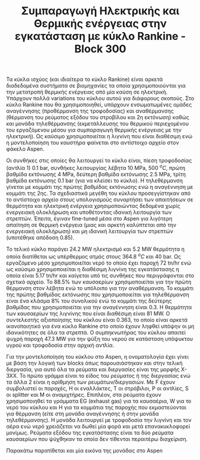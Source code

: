 #+TITLE: Συμπαραγωγή Ηλεκτρικής και Θερμικής ενέργειας στην εγκατάσταση με κύκλο Rankine - Block 300

Τα κύκλα ισχύος (και ιδιαίτερα το κύκλο Rankine) είναι αρκετά διαδεδομένα συστήματα σε βιομηχανίες τα οποία χρησιμοποιούνται για την μετατροπή θερμικής ενέργειας από μία καύση σε ηλεκτρική. Υπάρχουν πολλά variations του κύκλου αυτού για διάφορους σκοπούς. Στο κύκλο Rankine που θα χρησιμοποιηθεί, υπάρχουν ενσωματωμένες ομάδες αναγέννησης (προθέρμανση της τροφοδοσίας) και αναθέρμανσης (θέρμανση του ρεύματος εξόδου του στροβίλου και 2η εκτόνωση) καθώς και μονάδα τηλεθέρμανσης (εκμετάλλευσης του θερμικού περιεχομένου του εργαζόμενου μέσου για συμπαραγωγή θερμικής ενέργειας με την ηλεκτρική). Ως καύσιμο χρησιμοποιείται η λιγνίνη που είναι διαθέσιμη ενώ η μοντελοποίηση του καυστήρα φαίνεται στο αντίστοιχο αρχείο στον φάκελο Aspen.

Οι συνθήκες στις οποίες θα λειτουργεί το κύκλο είναι, πίεση τροφοδοσίας (αντλία 1) 0.1 bar, συνθήκες λειτουργίας λέβητα 10 MPa, 500 \( ^oC \), πρώτη βαθμίδα εκτόνωσης 4 MPa, δεύτερη βαθμίδα εκτόνωσης 2.5 MPa, τρίτη βαθμίδα εκτόνωσης 0.1 bar (για να κλείσει το κύκλο). Η τηλεθέρμανση γίνεται με κομμάτι της πρώτης βαθμίδας εκτόνωσης ενώ η αναγέννηση με κομμάτι της 2ης. Τα σχεδιαστικά μεγέθη του κύκλου προσεγγίστηκαν από το αντίστοιχο αρχείο στους υπολογισμούς συναρτήσει των απαιτήσεων σε θερμότητα και ηλεκτρική ενέργεια χρησιμοποιώντας δεδομένα χωρίς ενεργειακή ολοκλήρωση και υποθέτοντας ιδανική λειτουργία των στρεπτών. Έπειτα, έγιναν fine-tuned μέσα στο Aspen για λιγότερη απαίτηση σε θερμική ενέργεια (μιας και αρκετή καλύπτεται από την ενεργειακή ολοκλήρωση) και μη ιδανική λειτουργία των στρεπτών (υποτέθηκε απόδοση 0.85).

Το τελικό κύκλο παράγει 24.2 MW ηλεκτρισμό και 5.2 MW θερμότητα η οποία διατίθεται ως υπέρθερμος ατμός στους 364.8 \( ^oC \) και 40 bar. Ως εργαζόμενο μέσο χρησιμοποιείται νερό το οποίο έχει παροχή 72 tn/hr ενώ ως καύσιμο χρησιμοποιείται η διαθέσιμη λιγνίνη της εγκατάστασης η οποία είναι 5.17 tn/hr και καίγεται υπό τις συνθήκες που περιγράφονται στο σχετικό αρχείο. Το \( 88.5 \% \) των καυσαερίων χρησιμοποιείται για την πρώτη θέρμανση στον λέβητα ενώ το υπόλοιπο για την αναθέρμανση. Το κομμάτι της πρώτης βαθμίδας εκτόνωσης που χρησιμοποιείται για τηλεθέρμανση είναι ένα κλάσμα \( 8 \% \) του συνολικού ενώ το κομμάτι της δεύτερης βαθμίδας που χρησιμοποιείται για την αναγέννηση είναι 0.3. Η θερμότητα των καυσαερίων της λιγνίνης που είναι διαθέσιμη είναι 81 MW. Ο συντελεστής αξιοποίησης του κύκλου είναι 0.363, το οποίο είναι αρκετά ικανοποιητικό για ένα κύκλο Rankine στο οποίο έχουν ληφθεί υπόψην οι μη ιδανικότητες σε όλα τα στρεπτά. Ο συμπηκνωτήρας του κύκλου απαιτεί ψυχρή παροχή 47.3 MW για την ψύξη του νερού σε κατάσταση υπόψυκτου υγρού και τροφοδοσία στην αρχική αντλία.

Για την μοντελοποίηση του κύκλου στο Aspen, η ονοματολογία έχει γίνει με βάση την λογική των blocks όπως παρουσιάστηκαν και στην τελική διεργασία, για αυτό όλα τα ρεύματα και διεργασίες είναι της μορφής X-3XX. Το πρώτο γράμμα είναι το είδος του ρεύματος ή της διεργασίας ενώ τα άλλα 2 είναι η αρίθμηση των ρευμάτων/διεργασιών. Με F έχουν συμβολιστεί οι παροχές, H οι εναλλάκτες, T οι στρόβιλοι, P οι αντλίες, S οι splitter και Μ οι αναμιχτήρες. Επιπλέον, στα ρεύματα έχουν χρησιμοποιηθεί τα γράμματα EG (exhaust gas) για τα καυσαέρια, W για το νερό του κύκλου και H για τα κομμάτια της παροχής που εκμαστεύονται για θέρμανση (είτε στη μονάδα αναγέννησης ή στην μονάδα τηλεθέρμανσης). Η μονάδα λειτουργεί με τροφοδοσία την λιγνίνη και τον αέρα ενώ νερό χρειάζεται να δωθεί μία φορά και μετά επανακυκλοφορεί μονίμως. Ρεύματα εξόδου της εγκατάστασης είναι τα δύο ρεύματα καυσαερίων που ψύχθηκαν τα οποία δεν τίθενται περαιτέρω διαχείριση.

Παρακάτω παρατίθεται και μία εικόνα της μονάδας στο Aspen
#+CAPTION: Block 300 - Κύκλο Rankine για παραγωγή ηλεκτρικής και θερμικής ενέργειας από λιγνίνη
#+ATTR_ORG: :width 800px
[[file:2023-02-26_15-39-58_screenshot.png]]

